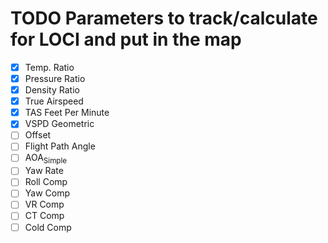 * TODO Parameters to track/calculate for LOCI and put in the map
  - [X] Temp. Ratio
  - [X] Pressure Ratio
  - [X] Density Ratio
  - [X] True Airspeed
  - [X] TAS Feet Per Minute
  - [X] VSPD Geometric
  - [ ] Offset
  - [ ] Flight Path Angle
  - [ ] AOA_Simple
  - [ ] Yaw Rate
  - [ ] Roll Comp
  - [ ] Yaw Comp
  - [ ] VR Comp
  - [ ] CT Comp
  - [ ] Cold Comp

